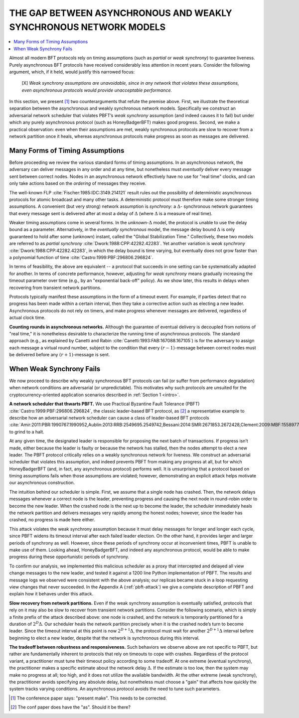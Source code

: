 .. _async-vs-wsync:

******************************************************************
THE GAP BETWEEN ASYNCHRONOUS AND WEAKLY SYNCHRONOUS NETWORK MODELS
******************************************************************

.. contents::
    :local:

Almost all modern BFT protocols rely on timing assumptions
(such as *partial* or *weak synchrony*) to guarantee liveness. Purely
asynchronous BFT protocols have received considerably less attention in
recent years. Consider the following argument, which, if it held, would
justify this narrowed focus:

	[X] *Weak synchrony assumptions are unavoidable, since in any
	network that violates these assumptions, even asynchronous
	protocols would provide unacceptable performance.*

In this section, we present [#e1]_ two counterarguments that refute the
premise above. First, we illustrate the theoretical separation between the
asynchronous and weakly synchronous network models.
Specifically we construct an adversarial network scheduler that
violates PBFT’s *weak synchrony* assumption (and indeed causes it
to fail) but under which any purely asynchronous protocol (such
as HoneyBadgerBFT) makes good progress. Second, we make a
practical observation: even when their assumptions are met, weakly
synchronous protocols are slow to recover from a network partition
once it heals, whereas asynchronous protocols make progress as
soon as messages are delivered.


Many Forms of Timing Assumptions
================================
Before proceeding we review the various standard forms of timing
assumptions. In an asynchronous network, the adversary can deliver
messages in any order and at any time, but nonetheless must *eventually*
deliver every message sent between correct nodes. Nodes in an asynchronous
network effectively have no use for "real time" clocks, and can only take
actions based on the *ordering* of messages they receive.

The well-known FLP :cite:`Fischer:1985:IDC:3149.214121` result rules out the
possibility of deterministic asynchronous protocols for atomic broadcast and
many other tasks. A deterministic protocol must therefore make some stronger
timing assumptions. A convenient (but very strong) network assumption is
*synchrony*: a :math:`\Delta`- synchronous network guarantees that every
message sent is delivered after at most a delay of :math:`\Delta` (where
:math:`\Delta` is a measure of real time).

Weaker timing assumptions come in several forms. In the
*unknown*-:math:`\Delta` model, the protocol is unable to use the delay bound
as a parameter. Alternatively, in the *eventually synchronous* model, the
message delay bound :math:`\Delta` is only guaranteed to hold after some
(unknown) instant, called the "Global Stabilization Time." Collectively, these
two models are referred to as *partial synchrony*
:cite:`Dwork:1988:CPP:42282.42283`. Yet another variation is *weak synchrony*
:cite:`Dwork:1988:CPP:42282.42283`, in which the delay bound is time varying,
but eventually does not grow faster than a polynomial function of time
:cite:`Castro:1999:PBF:296806.296824`.

In terms of feasibility, the above are equivalent -- a protocol that succeeds
in one setting can be systematically adapted for another. In terms of concrete
performance, however, adjusting for *weak synchrony* means gradually
increasing the timeout parameter over time (e.g., by an "exponential back-off"
policy). As we show later, this results in delays when recovering from
transient network partitions.

Protocols typically manifest these assumptions in the form of a timeout event.
For example, if parties detect that no progress has been made within a certain
interval, then they take a corrective action such as electing a new leader.
Asynchronous protocols do not rely on timers, and make progress whenever
messages are delivered, regardless of actual clock time.

**Counting rounds in asynchronous networks.** Although the guarantee of
eventual delivery is decoupled from notions of "real time," it is nonetheless
desirable to characterize the running time of asynchronous protocols. The
standard approach (e.g., as explained by Canetti and Rabin
:cite:`Canetti:1993:FAB:167088.167105`) is for the adversary to assign each
message a virtual round number, subject to the condition that every
:math:`(r − 1)`-message between correct nodes must be delivered before any
:math:`(r + 1)`-message is sent.


When Weak Synchrony Fails
=========================
We now proceed to describe why weakly synchronous BFT protocols can fail
(or suffer from performance degradation) when network conditions are
adversarial (or unpredictable). This motivates why such protocols are
unsuited for the cryptocurrency-oriented application scenarios described
in :ref:`Section 1 <intro>`.

**A network scheduler that thwarts PBFT.** We use Practical Byzantine
Fault Tolerance (PBFT) :cite:`Castro:1999:PBF:296806.296824`, the classic
leader-based BFT protocol, as [#e2]_ a representative example to describe how
an adversarial network scheduler can cause a class of leader-based BFT
protocols :cite:`Amir:2011:PBR:1990767.1990952,Aublin:2013:RRB:2549695.2549742,Bessani:2014:SMR:2671853.2672428,Clement:2009:MBF:1558977.1558988,Kotla:2007:ZSB:1323293.1294267,Veronese:2009:SOW:1637865.1638341` to grind to a halt.

At any given time, the designated leader is responsible for proposing the next
batch of transactions. If progress isn’t made, either because the leader is
faulty or because the network has stalled, then the nodes attempt to elect a
new leader. The PBFT protocol critically relies on a weakly synchronous
network for liveness. We construct an adversarial scheduler that violates this
assumption, and indeed prevents PBFT from making any progress at all, but for
which HoneyBadgerBFT (and, in fact, any asynchronous protocol) performs well.
It is unsurprising that a protocol based on timing assumptions fails when
those assumptions are violated; however, demonstrating an explicit attack
helps motivate our asynchronous construction.

The intuition behind our scheduler is simple. First, we assume
that a single node has crashed. Then, the network delays messages
whenever a correct node is the leader, preventing progress and
causing the next node in round-robin order to become the new
leader. When the crashed node is the next up to become the leader,
the scheduler immediately heals the network partition and delivers
messages very rapidly among the honest nodes; however, since the
leader has crashed, no progress is made here either.

This attack violates the weak synchrony assumption because it must delay
messages for longer and longer each cycle, since PBFT widens its timeout
interval after each failed leader election. On the other hand, it provides
larger and larger periods of synchrony as well. However, since these periods
of synchrony occur at inconvenient times, PBFT is unable to make use of them.
Looking ahead, HoneyBadgerBFT, and indeed any asynchronous protocol, would be
able to make progress during these opportunistic periods of synchrony.

To confirm our analysis, we implemented this malicious scheduler as a proxy
that intercepted and delayed all view change messages to the new leader, and
tested it against a 1200 line Python implementation of PBFT. The results and
message logs we observed were consistent with the above analysis; our replicas
became stuck in a loop requesting view changes that never succeeded. In the
Appendix A (:ref:`pbft-attack`) we give a complete description of PBFT and
explain how it behaves under this attack.

**Slow recovery from network partitions.** Even if the weak synchrony
assumption is eventually satisfied, protocols that rely on it may also be slow
to recover from transient network partitions. Consider the following scenario,
which is simply a finite prefix of the attack described above: one node is
crashed, and the network is temporarily partitioned for a duration of
:math:`2^D \Delta`. Our scheduler heals the network partition precisely when
it is the crashed node’s turn to become leader. Since the timeout interval at
this point is now :math:`2^{D+1} \Delta`, the protocol must wait for another
:math:`2^{D+1} \Delta` interval before beginning to elect a new leader,
despite that the network is synchronous during this interval.

**The tradeoff between robustness and responsiveness.** Such behaviors we
observe above are not specific to PBFT, but rather are fundamentally inherent
to protocols that rely on timeouts to cope with crashes. Regardless of the
protocol variant, a practitioner must tune their timeout policy according to
some tradeoff. At one extreme (eventual synchrony), the practitioner makes a
specific estimate about the network delay :math:`\Delta`. If the estimate is
too low, then the system may make no progress at all; too high, and it does
not utilize the available bandwidth. At the other extreme (weak synchrony),
the practitioner avoids specifying any absolute delay, but nonetheless must
choose a "gain" that affects how quickly the system tracks varying conditions.
An asynchronous protocol avoids the need to tune such parameters.


.. [#e1] The conference paper says: "present make". This needs to be
	corrected.

.. [#e2] The conf paper does have the "as". Should it be there?
